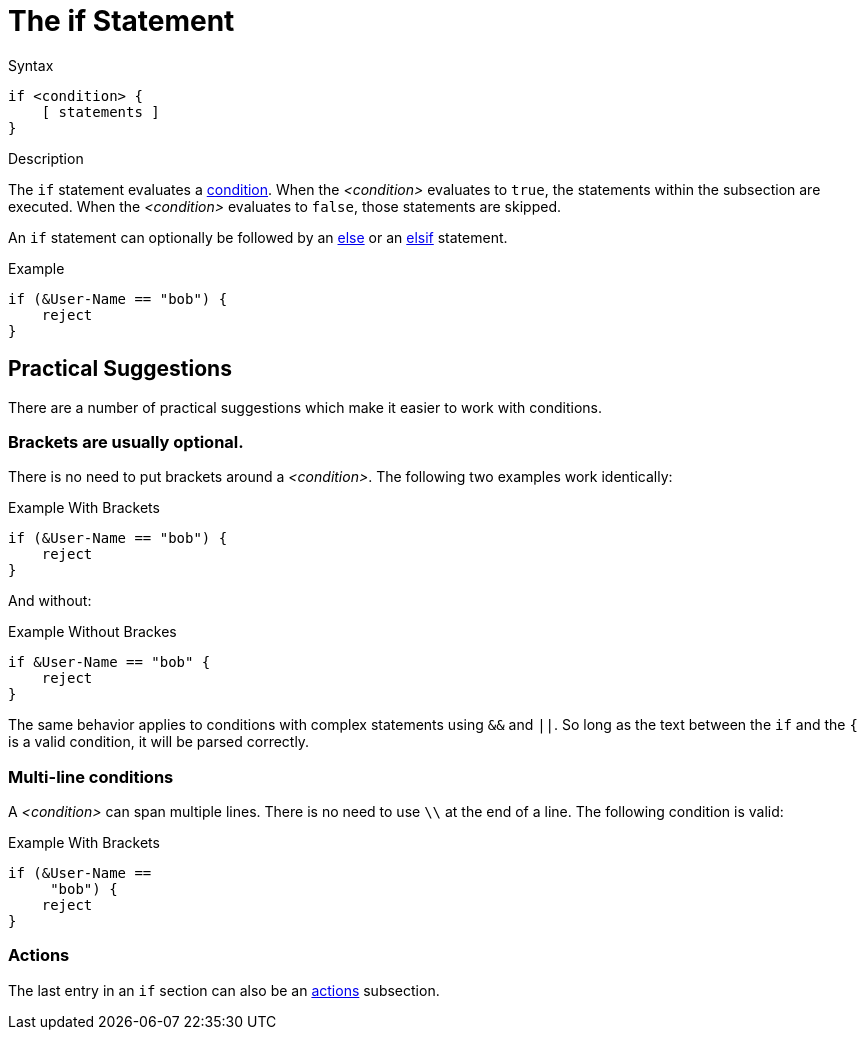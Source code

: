 = The if Statement

.Syntax
[source,unlang]
----
if <condition> {
    [ statements ]
}
----

.Description
The `if` statement evaluates a xref:unlang/condition/index.adoc[condition].  When the
_<condition>_ evaluates to `true`, the statements within the subsection
are executed.  When the _<condition>_ evaluates to `false`, those
statements are skipped.

An `if` statement can optionally be followed by an xref:unlang/else.adoc[else] or
an xref:unlang/elsif.adoc[elsif] statement.

.Example
[source,unlang]
----
if (&User-Name == "bob") {
    reject
}
----

== Practical Suggestions

There are a number of practical suggestions which make it easier to work with conditions.

=== Brackets are usually optional.

There is no need to put brackets around a _<condition>_.  The following two examples work identically:

.Example With Brackets
[source,unlang]
----
if (&User-Name == "bob") {
    reject
}
----

And without:

.Example Without Brackes
[source,unlang]
----
if &User-Name == "bob" {
    reject
}
----

The same behavior applies to conditions with complex statements using
`&&` and `||`.  So long as the text between the `if` and the `{` is a
valid condition, it will be parsed correctly.

=== Multi-line conditions

A _<condition>_ can span multiple lines.  There is no need to use `\\` at the end of a line.  The following condition is valid:

.Example With Brackets
[source,unlang]
----
if (&User-Name ==
     "bob") {
    reject
}
----

=== Actions

The last entry in an `if` section can also be an xref:unlang/actions.adoc[actions] subsection.

// Copyright (C) 2021 Network RADIUS SAS.  Licenced under CC-by-NC 4.0.
// This documentation was developed by Network RADIUS SAS.
